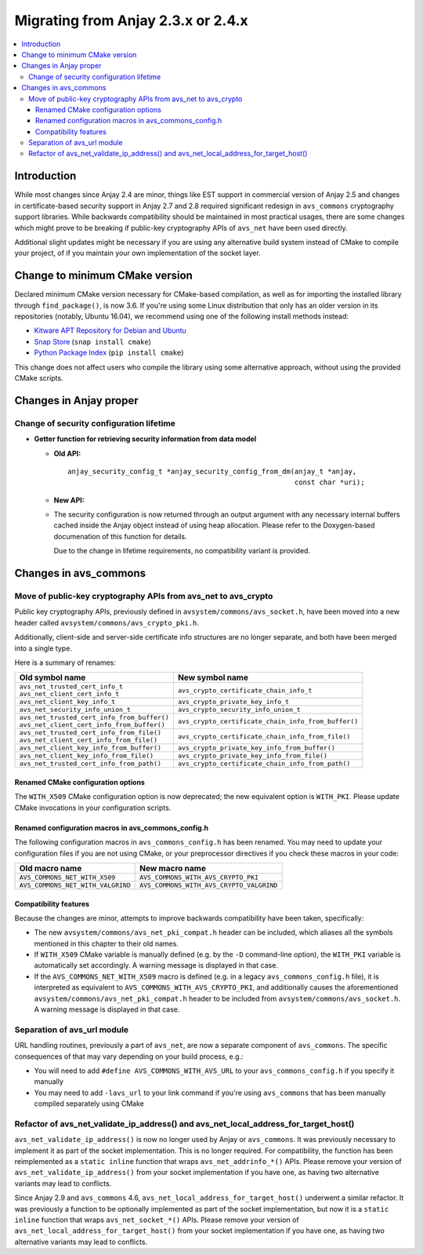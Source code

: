 ..
   Copyright 2017-2021 AVSystem <avsystem@avsystem.com>

   Licensed under the Apache License, Version 2.0 (the "License");
   you may not use this file except in compliance with the License.
   You may obtain a copy of the License at

       http://www.apache.org/licenses/LICENSE-2.0

   Unless required by applicable law or agreed to in writing, software
   distributed under the License is distributed on an "AS IS" BASIS,
   WITHOUT WARRANTIES OR CONDITIONS OF ANY KIND, either express or implied.
   See the License for the specific language governing permissions and
   limitations under the License.

Migrating from Anjay 2.3.x or 2.4.x
===================================

.. contents:: :local:

.. highlight:: c

Introduction
------------

While most changes since Anjay 2.4 are minor, things like EST support in
commercial version of Anjay 2.5 and changes in certificate-based security
support in Anjay 2.7 and 2.8 required significant redesign in ``avs_commons``
cryptography support libraries. While backwards compatibility should be
maintained in most practical usages, there are some changes which might prove to
be breaking if public-key cryptography APIs of ``avs_net`` have been used
directly.

Additional slight updates might be necessary if you are using any alternative
build system instead of CMake to compile your project, of if you maintain your
own implementation of the socket layer.

Change to minimum CMake version
-------------------------------

Declared minimum CMake version necessary for CMake-based compilation, as well as
for importing the installed library through ``find_package()``, is now 3.6. If
you're using some Linux distribution that only has an older version in its
repositories (notably, Ubuntu 16.04), we recommend using one of the following
install methods instead:

* `Kitware APT Repository for Debian and Ubuntu <https://apt.kitware.com/>`_
* `Snap Store <https://snapcraft.io/cmake>`_ (``snap install cmake``)
* `Python Package Index <https://pypi.org/project/cmake/>`_
  (``pip install cmake``)

This change does not affect users who compile the library using some alternative
approach, without using the provided CMake scripts.

Changes in Anjay proper
-----------------------

Change of security configuration lifetime
^^^^^^^^^^^^^^^^^^^^^^^^^^^^^^^^^^^^^^^^^

* **Getter function for retrieving security information from data model**

  * **Old API:**
    ::

        anjay_security_config_t *anjay_security_config_from_dm(anjay_t *anjay,
                                                               const char *uri);
  * **New API:**

    .. snippet-source:: include_public/anjay/core.h

        int anjay_security_config_from_dm(anjay_t *anjay,
                                          anjay_security_config_t *out_config,
                                          const char *raw_url);

  * The security configuration is now returned through an output argument with
    any necessary internal buffers cached inside the Anjay object instead of
    using heap allocation. Please refer to the Doxygen-based documenation of
    this function for details.

    Due to the change in lifetime requirements, no compatibility variant is
    provided.

Changes in avs_commons
----------------------

Move of public-key cryptography APIs from avs_net to avs_crypto
^^^^^^^^^^^^^^^^^^^^^^^^^^^^^^^^^^^^^^^^^^^^^^^^^^^^^^^^^^^^^^^

Public key cryptography APIs, previously defined in
``avsystem/commons/avs_socket.h``, have been moved into a new header called
``avsystem/commons/avs_crypto_pki.h``.

Additionally, client-side and server-side certificate info structures are no
longer separate, and both have been merged into a single type.

Here is a summary of renames:

+-----------------------------------------------+-----------------------------------------------------+
| Old symbol name                               | New symbol name                                     |
+===============================================+=====================================================+
| | ``avs_net_trusted_cert_info_t``             | ``avs_crypto_certificate_chain_info_t``             |
| | ``avs_net_client_cert_info_t``              |                                                     |
+-----------------------------------------------+-----------------------------------------------------+
| ``avs_net_client_key_info_t``                 | ``avs_crypto_private_key_info_t``                   |
+-----------------------------------------------+-----------------------------------------------------+
| ``avs_net_security_info_union_t``             | ``avs_crypto_security_info_union_t``                |
+-----------------------------------------------+-----------------------------------------------------+
| | ``avs_net_trusted_cert_info_from_buffer()`` | ``avs_crypto_certificate_chain_info_from_buffer()`` |
| | ``avs_net_client_cert_info_from_buffer()``  |                                                     |
+-----------------------------------------------+-----------------------------------------------------+
| | ``avs_net_trusted_cert_info_from_file()``   | ``avs_crypto_certificate_chain_info_from_file()``   |
| | ``avs_net_client_cert_info_from_file()``    |                                                     |
+-----------------------------------------------+-----------------------------------------------------+
| ``avs_net_client_key_info_from_buffer()``     | ``avs_crypto_private_key_info_from_buffer()``       |
+-----------------------------------------------+-----------------------------------------------------+
| ``avs_net_client_key_info_from_file()``       | ``avs_crypto_private_key_info_from_file()``         |
+-----------------------------------------------+-----------------------------------------------------+
| ``avs_net_trusted_cert_info_from_path()``     | ``avs_crypto_certificate_chain_info_from_path()``   |
+-----------------------------------------------+-----------------------------------------------------+

Renamed CMake configuration options
"""""""""""""""""""""""""""""""""""

The ``WITH_X509`` CMake configuration option is now deprecated; the new
equivalent option is ``WITH_PKI``. Please update CMake invocations in your
configuration scripts.

Renamed configuration macros in avs_commons_config.h
""""""""""""""""""""""""""""""""""""""""""""""""""""

The following configuration macros in ``avs_commons_config.h`` has been renamed.
You may need to update your configuration files if you are not using CMake, or
your preprocessor directives if you check these macros in your code:

+-----------------------------------+------------------------------------------+
| Old macro name                    | New macro name                           |
+===================================+==========================================+
| ``AVS_COMMONS_NET_WITH_X509``     | ``AVS_COMMONS_WITH_AVS_CRYPTO_PKI``      |
+-----------------------------------+------------------------------------------+
| ``AVS_COMMONS_NET_WITH_VALGRIND`` | ``AVS_COMMONS_WITH_AVS_CRYPTO_VALGRIND`` |
+-----------------------------------+------------------------------------------+

Compatibility features
""""""""""""""""""""""

Because the changes are minor, attempts to improve backwards compatibility have
been taken, specifically:

* The new ``avsystem/commons/avs_net_pki_compat.h`` header can be included,
  which aliases all the symbols mentioned in this chapter to their old names.
* If ``WITH_X509`` CMake variable is manually defined (e.g. by the ``-D``
  command-line option), the ``WITH_PKI`` variable is automatically set
  accordingly. A warning message is displayed in that case.
* If the ``AVS_COMMONS_NET_WITH_X509`` macro is defined (e.g. in a legacy
  ``avs_commons_config.h`` file), it is interpreted as equivalent to
  ``AVS_COMMONS_WITH_AVS_CRYPTO_PKI``, and additionally causes the
  aforementioned ``avsystem/commons/avs_net_pki_compat.h`` header to be included
  from ``avsystem/commons/avs_socket.h``. A warning message is displayed in that
  case.

Separation of avs_url module
^^^^^^^^^^^^^^^^^^^^^^^^^^^^

URL handling routines, previously a part of ``avs_net``, are now a separate
component of ``avs_commons``. The specific consequences of that may vary
depending on your build process, e.g.:

* You will need to add ``#define AVS_COMMONS_WITH_AVS_URL`` to your
  ``avs_commons_config.h`` if you specify it manually
* You may need to add ``-lavs_url`` to your link command if you're using
  ``avs_commons`` that has been manually compiled separately using CMake

Refactor of avs_net_validate_ip_address() and avs_net_local_address_for_target_host()
^^^^^^^^^^^^^^^^^^^^^^^^^^^^^^^^^^^^^^^^^^^^^^^^^^^^^^^^^^^^^^^^^^^^^^^^^^^^^^^^^^^^^

``avs_net_validate_ip_address()`` is now no longer used by Anjay or
``avs_commons``. It was previously necessary to implement it as part of the
socket implementation. This is no longer required. For compatibility, the
function has been reimplemented as a ``static inline`` function that wraps
``avs_net_addrinfo_*()`` APIs. Please remove your version of
``avs_net_validate_ip_address()`` from your socket implementation if you have
one, as having two alternative variants may lead to conflicts.

Since Anjay 2.9 and ``avs_commons`` 4.6,
``avs_net_local_address_for_target_host()`` underwent a similar refactor. It was
previously a function to be optionally implemented as part of the socket
implementation, but now it is a ``static inline`` function that wraps
``avs_net_socket_*()`` APIs. Please remove your version of
``avs_net_local_address_for_target_host()`` from your socket implementation if
you have one, as having two alternative variants may lead to conflicts.
